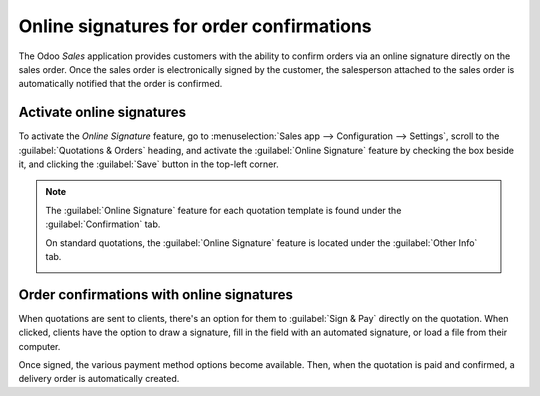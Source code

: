 =========================================
Online signatures for order confirmations
=========================================

The Odoo *Sales* application provides customers with the ability to confirm orders via an online
signature directly on the sales order. Once the sales order is electronically signed by the
customer, the salesperson attached to the sales order is automatically notified that the order is
confirmed.

Activate online signatures
==========================

To activate the *Online Signature* feature, go to :menuselection:`Sales app --> Configuration -->
Settings`, scroll to the :guilabel:`Quotations & Orders` heading, and activate the
:guilabel:`Online Signature` feature by checking the box beside it, and clicking the
:guilabel:`Save` button in the top-left corner.

.. image:: get_signature_to_validate/signature-setting.png
   :align: center
   :alt: How to enable online signature on Odoo Sales.

.. note::
   The :guilabel:`Online Signature` feature for each quotation template is found under the
   :guilabel:`Confirmation` tab.

   .. image:: get_signature_to_validate/signature-confirmation-tab.png
      :align: center
      :alt: How to enable online signature on Odoo Sales.

   On standard quotations, the :guilabel:`Online Signature` feature is located under the
   :guilabel:`Other Info` tab.

   .. image:: get_signature_to_validate/signature-other-info-tab.png
      :align: center
      :alt: How to enable online signature on Odoo Sales.

Order confirmations with online signatures
==========================================

When quotations are sent to clients, there's an option for them to :guilabel:`Sign & Pay` directly
on the quotation. When clicked, clients have the option to draw a signature, fill in the field with
an automated signature, or load a file from their computer.

.. image:: get_signature_to_validate/signature-validate-order.png
   :align: center
   :alt: How to confirm an order with a signature on Odoo Sales.

Once signed, the various payment method options become available. Then, when the quotation is paid
and confirmed, a delivery order is automatically created.

.. seealso::
   :doc:`/applications/sales/sales/send_quotations/quote_template`
